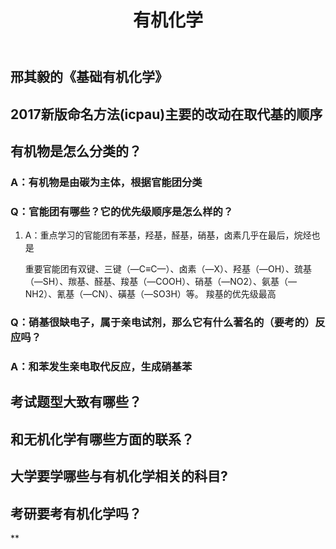 #+TITLE: 有机化学
#+TAGS:

** 邢其毅的《基础有机化学》
** 2017新版命名方法(icpau)主要的改动在取代基的顺序
   :PROPERTIES:
   :CUSTOM_ID: 5f3f7d68-8b7e-4239-bd9d-d00e57f6d1f0
   :END:
** 有机物是怎么分类的？
*** A：有机物是由碳为主体，根据官能团分类
*** Q：官能团有哪些？它的优先级顺序是怎么样的？
   :PROPERTIES:
   :CUSTOM_ID: 5f3df3ea-6f9c-433f-997f-21fb3e096ab8
   :END:
**** A：重点学习的官能团有苯基，羟基，醛基，硝基，卤素几乎在最后，烷烃也是
   :PROPERTIES:
   :CUSTOM_ID: 5f3f7d68-f740-4347-b55c-953e0c41fd4a
   :END:
重要官能团有双键、三键（—C≡C—）、卤素（—X）、羟基（—OH）、巯基（—SH）、羰基、醛基、羧基（—COOH）、硝基（—NO2）、氨基（—NH2）、氰基（—CN）、磺基（—SO3H）等。
羧基的优先级最高
*** Q：硝基很缺电子，属于亲电试剂，那么它有什么著名的（要考的）反应吗？
*** A：和苯发生亲电取代反应，生成硝基苯
** 考试题型大致有哪些？
   :PROPERTIES:
   :CUSTOM_ID: 5f3f7d68-905d-4183-9f0b-ca96e60fc939
   :END:
** 和无机化学有哪些方面的联系？
** 大学要学哪些与有机化学相关的科目?
** 考研要考有机化学吗？
**
